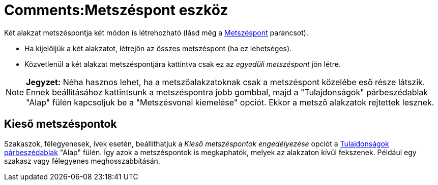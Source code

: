 = Comments:Metszéspont eszköz
ifdef::env-github[:imagesdir: /hu/modules/ROOT/assets/images]

Két alakzat metszéspontja két módon is létrehozható (lásd még a xref:/commands/Metszéspont.adoc[Metszéspont] parancsot).

* Ha kijelöljük a két alakzatot, létrejön az összes metszéspont (ha ez lehetséges).
* Közvetlenül a két alakzat metszéspontjára kattintva csak ez az _egyedüli metszéspont_ jön létre.

[NOTE]
====

*Jegyzet:* Néha hasznos lehet, ha a metszőalakzatoknak csak a metszéspont közelébe eső része látszik. Ennek
beállításához kattintsunk a metszéspontra jobb gombbal, majd a "Tulajdonságok" párbeszédablak "Alap" fülén kapcsoljuk be
a "Metszésvonal kiemelése" opciót. Ekkor a metsző alakzatok rejtettek lesznek.

====

== Kieső metszéspontok

Szakaszok, félegyenesek, ívek esetén, beállíthatjuk a _Kieső metszéspontok engedélyezése_ opciót a
xref:/Tulajdonságok_párbeszédablak.adoc[Tulajdonságok párbeszédablak] "Alap" fülén. Így azok a metszéspontok is
megkaphatók, melyek az alakzaton kívül fekszenek. Például egy szakasz vagy félegyenes meghosszabbításán.
